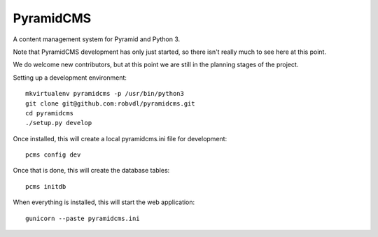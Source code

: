 PyramidCMS
==========

A content management system for Pyramid and Python 3.

Note that PyramidCMS development has only just started, so there isn't
really much to see here at this point.

We do welcome new contributors, but at this point we are still in the
planning stages of the project.

Setting up a development environment::

    mkvirtualenv pyramidcms -p /usr/bin/python3
    git clone git@github.com:robvdl/pyramidcms.git
    cd pyramidcms
    ./setup.py develop


Once installed, this will create a local pyramidcms.ini file for development::

    pcms config dev

Once that is done, this will create the database tables::

    pcms initdb

When everything is installed, this will start the web application::

    gunicorn --paste pyramidcms.ini

